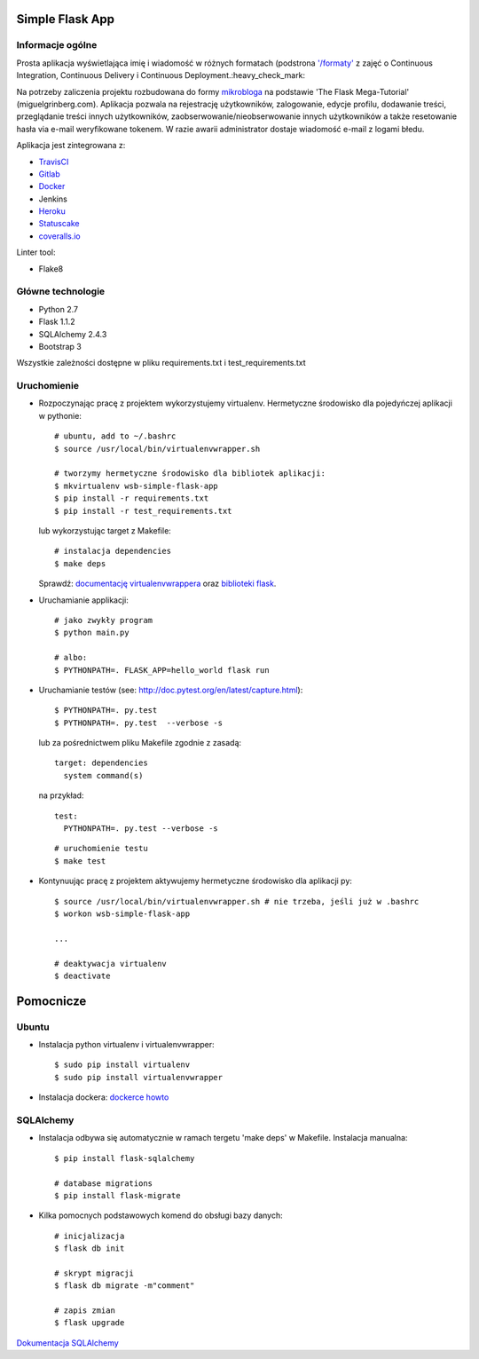 .. image:: https://travis-ci.com/kbalko/se_hello_printer_app.svg?branch=master
    :target: https://travis-ci.com/kbalko/se_hello_printer_app

.. image:: https://coveralls.io/repos/github/kbalko/se_hello_printer_app/badge.svg
    :target: https://coveralls.io/github/kbalko/se_hello_printer_app

.. image:: https://app.statuscake.com/button/index.php?Track=mjo6Vaaxoz&Days=1&Design=1
    :target: https://www.statuscake.com



Simple Flask App
================

Informacje ogólne
-----------------

Prosta aplikacja wyświetlająca imię i wiadomość w różnych formatach (podstrona `'/formaty' <https://dry-brushlands-36461.herokuapp.com/formaty?name=Tu+moze+byc+Twoje+imie&output=json>`_ z zajęć o Continuous Integration, Continuous Delivery i Continuous Deployment.:heavy_check_mark:

Na potrzeby zaliczenia projektu rozbudowana do formy `mikrobloga <https://dry-brushlands-36461.herokuapp.com>`_ na podstawie 'The Flask Mega-Tutorial' (miguelgrinberg.com).
Aplikacja pozwala na rejestrację użytkowników, zalogowanie, edycje profilu, dodawanie treści, przeglądanie treści innych użytkowników, zaobserwowanie/nieobserwowanie innych użytkowników a także resetowanie hasła via e-mail weryfikowane tokenem.
W razie awarii administrator dostaje wiadomość e-mail z logami błedu.

Aplikacja jest zintegrowana z:

- `TravisCI <https://travis-ci.com/github/kbalko/se_hello_printer_app>`_

- `Gitlab <https://gitlab.com/krisbalko/se_hello_printer_app>`_

- `Docker <https://hub.docker.com/r/kbalko/hello-world-printer>`_

- Jenkins

- `Heroku <https://dry-brushlands-36461.herokuapp.com>`_

- `Statuscake <https://www.statuscake.com>`_

- `coveralls.io <https://coveralls.io/github/kbalko/se_hello_printer_app>`_

Linter tool:

- Flake8

Główne technologie
------------------
- Python 2.7
- Flask 1.1.2
- SQLAlchemy 2.4.3
- Bootstrap 3

Wszystkie zależności dostępne w pliku requirements.txt i test_requirements.txt

Uruchomienie
------------

- Rozpoczynając pracę z projektem wykorzystujemy virtualenv. Hermetyczne środowisko dla pojedyńczej aplikacji w pythonie:

  ::

    # ubuntu, add to ~/.bashrc
    $ source /usr/local/bin/virtualenvwrapper.sh

    # tworzymy hermetyczne środowisko dla bibliotek aplikacji:
    $ mkvirtualenv wsb-simple-flask-app
    $ pip install -r requirements.txt
    $ pip install -r test_requirements.txt

  lub wykorzystując target z Makefile:

  ::

    # instalacja dependencies
    $ make deps

  Sprawdź: `documentację virtualenvwrappera <https://virtualenvwrapper.readthedocs.io/en/latest/command_ref.html>`_ oraz `biblioteki flask <http://flask.pocoo.org>`_.

- Uruchamianie applikacji:

  ::

    # jako zwykły program
    $ python main.py

    # albo:
    $ PYTHONPATH=. FLASK_APP=hello_world flask run

- Uruchamianie testów (see: http://doc.pytest.org/en/latest/capture.html):

  ::

    $ PYTHONPATH=. py.test
    $ PYTHONPATH=. py.test  --verbose -s

  lub za pośrednictwem pliku Makefile zgodnie z zasadą:
  ::

    target: dependencies
      system command(s)

  na przykład:
  ::

    test:
      PYTHONPATH=. py.test --verbose -s

  ::

    # uruchomienie testu
    $ make test

- Kontynuując pracę z projektem aktywujemy hermetyczne środowisko dla aplikacji py:

  ::

    $ source /usr/local/bin/virtualenvwrapper.sh # nie trzeba, jeśli już w .bashrc
    $ workon wsb-simple-flask-app

    ...

    # deaktywacja virtualenv
    $ deactivate


Pomocnicze
==========

Ubuntu
------

- Instalacja python virtualenv i virtualenvwrapper:

  ::

    $ sudo pip install virtualenv
    $ sudo pip install virtualenvwrapper

- Instalacja dockera: `dockerce howto <https://docs.docker.com/install/linux/docker-ce/ubuntu/>`_

SQLAlchemy
----------
- Instalacja odbywa się automatycznie w ramach tergetu 'make deps' w Makefile.
  Instalacja manualna:

  ::

   $ pip install flask-sqlalchemy

   # database migrations
   $ pip install flask-migrate

- Kilka pomocnych podstawowych komend do obsługi bazy danych:

  ::

    # inicjalizacja
    $ flask db init

    # skrypt migracji
    $ flask db migrate -m"comment"

    # zapis zmian
    $ flask upgrade

`Dokumentacja SQLAlchemy <https://flask-sqlalchemy.palletsprojects.com/en/2.x/>`_
